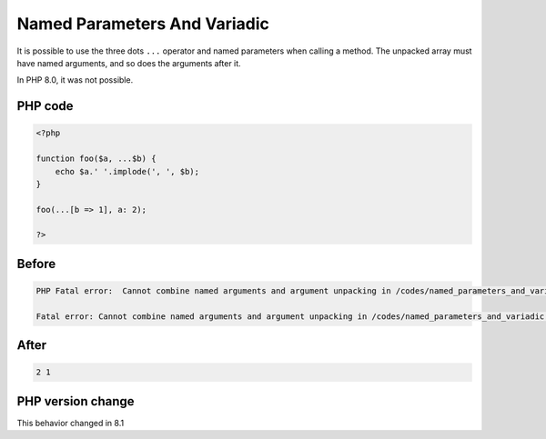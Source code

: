 .. _`named-parameters-and-variadic`:

Named Parameters And Variadic
=============================
.. meta::
	:description:
		Named Parameters And Variadic: It is possible to use the three dots ``.
	:twitter:card: summary_large_image
	:twitter:site: @exakat
	:twitter:title: Named Parameters And Variadic
	:twitter:description: Named Parameters And Variadic: It is possible to use the three dots ``
	:twitter:creator: @exakat
	:twitter:image:src: https://php-changed-behaviors.readthedocs.io/en/latest/_static/logo.png
	:og:image: https://php-changed-behaviors.readthedocs.io/en/latest/_static/logo.png
	:og:title: Named Parameters And Variadic
	:og:type: article
	:og:description: It is possible to use the three dots ``
	:og:url: https://php-tips.readthedocs.io/en/latest/tips/named_parameters_and_variadic.html
	:og:locale: en

It is possible to use the three dots ``...`` operator and named parameters when calling a method. The unpacked array must have named arguments, and so does the arguments after it.



In PHP 8.0, it was not possible.

PHP code
________
.. code-block:: php

   <?php
   
   function foo($a, ...$b) {
       echo $a.' '.implode(', ', $b);
   }
   
   foo(...[b => 1], a: 2);
   
   ?>

Before
______
.. code-block:: output

   PHP Fatal error:  Cannot combine named arguments and argument unpacking in /codes/named_parameters_and_variadic.php on line 7
   
   Fatal error: Cannot combine named arguments and argument unpacking in /codes/named_parameters_and_variadic.php on line 7
   

After
______
.. code-block:: output

   2 1


PHP version change
__________________
This behavior changed in 8.1


